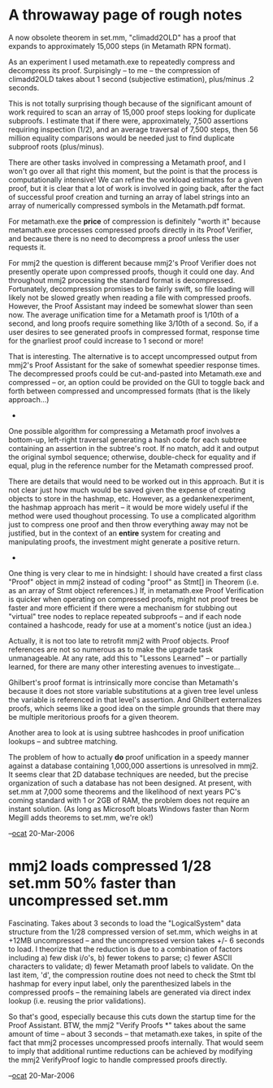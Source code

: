 #+STARTUP: showeverything logdone
#+options: num:nil

* A throwaway page of rough notes

A now obsolete theorem in set.mm, "climadd2OLD"
has a proof that expands to approximately 15,000
steps (in Metamath RPN format). 

As an experiment I used metamath.exe to
repeatedly compress and decompress its
proof. Surpisingly -- to me -- the compression
of climadd2OLD takes about 1 second (subjective
estimation), plus/minus .2 seconds.

This is not totally surprising though because
of the significant amount of work required
to scan an array of 15,000 proof steps looking
for duplicate subproofs. I estimate that
if there were, approximately, 7,500 assertions
requiring inspection (1/2), and an average
traversal of 7,500 steps, then 56 million
equality comparisons would be needed just to
find duplicate subproof roots (plus/minus).

There are other tasks involved in compressing
a Metamath proof, and I won't go over all that
right this moment, but the point is that
the process is computationally intensive!
We can refine the workload estimates for a
given proof, but it is clear that a lot of
work is involved in going back, after the
fact of successful proof creation and turning
an array of label strings into an array of
numerically compressed symbols in the Metamath.pdf
format. 

For metamath.exe the *price* of compression
is definitely "worth it" because metamath.exe
processes compressed proofs directly in its
Proof Verifier, and because there is no need
to decompress a proof unless the user requests
it. 

For mmj2 the question is different because mmj2's
Proof Verifier does not presently operate upon
compressed proofs, though it could one day. And
throughout mmj2 processing the standard format
is decompressed. Fortunately, decompression
promises to be fairly swift, so file loading
will likely not be slowed greatly when reading
a file with compressed proofs. However, the
Proof Assistant may indeed be somewhat slower
than seen now. The average unification time for
a Metamath proof is 1/10th of a second, and
long proofs require something like 3/10th of a
second. So, if a user desires to see generated
proofs in compressed format, response time for
the gnarliest proof could increase to 1 second
or more!

That is interesting. The alternative is to accept
uncompressed output from mmj2's Proof Assistant
for the sake of somewhat speedier response times. 
The decompressed proofs could be cut-and-pasted
into Metamath.exe and compressed -- or, an option
could be provided on the GUI to toggle back and
forth between compressed and uncompressed formats
(that is the likely approach...)

 * * *

One possible algorithm for compressing a Metamath
proof involves a bottom-up, left-right traversal
generating a hash code for each subtree containing
an assertion in the subtree's root. If no match,
add it and output the original symbol sequence; 
otherwise, double-check for equality and
if equal, plug in the reference number for the
Metamath compressed proof. 

There are details that would need to be worked out
in this approach. But it is not clear just how much
would be saved given the expense of creating 
objects to store in the hashmap, etc. However, as
a gedankenexperiment, the hashmap approach has
merit -- it would be more widely useful if the
method were used thoughout processing. To use a
complicated algorithm just to compress one proof
and then throw everything away may not be justified,
but in the context of an *entire* system for 
creating and manipulating proofs, the investment
might generate a positive return. 

 * * *

One thing is very clear to me in hindsight: I should
have created a first class "Proof" object in mmj2
instead of coding "proof" as Stmt[] in Theorem (i.e. 
as an array of Stmt object references.) If, in 
metamath.exe Proof Verification is quicker when 
operating on compressed proofs, might not proof trees 
be faster and more efficient if there were a mechanism
for stubbing out "virtual" tree nodes to replace
repeated subproofs -- and if each node contained
a hashcode, ready for use at a moment's notice
(just an idea.)

Actually, it is not too late to retrofit mmj2 with
Proof objects. Proof references are not so numerous
as to make the upgrade task unmanageable. At any
rate, add this to "Lessons Learned" -- or partially
learned, for there are many other interesting
avenues to investigate...

Ghilbert's proof format is intrinsically more
concise than Metamath's because it does not store
variable substitutions at a given tree level 
unless the variable is referenced in that
level's assertion. And Ghilbert externalizes
proofs, which seems like a good idea on the simple
grounds that there may be multiple meritorious
proofs for a given theorem.

Another area to look at is using subtree hashcodes in
proof unification lookups -- and subtree matching.

The problem of how to actually *do* proof unification
in a speedy manner against a database containing
1,000,000 assertions is unresolved in mmj2. It seems
clear that 2D database techniques are needed, but
the precise organization of such a database has not
been designed. At present, with set.mm at 7,000 some
theorems and the likelihood of next years PC's 
coming standard with 1 or 2GB of RAM, the problem
does not require an instant solution. (As long as
Microsoft bloats Windows faster than Norm Megill
adds theorems to set.mm, we're ok!)

--[[file:ocat.org][ocat]] 20-Mar-2006

* mmj2 loads compressed 1/28 set.mm 50% faster than uncompressed set.mm

Fascinating. Takes about 3 seconds to load the "LogicalSystem"
data structure from the 1/28 compressed version of set.mm, which
weighs in at +12MB uncompressed -- and the uncompressed version
takes +/- 6 seconds to load. I theorize that the reduction is
due to a combination of factors including a) few disk i/o's,
b) fewer tokens to parse; c) fewer ASCII characters to validate;
d) fewer Metamath proof labels to validate. On the last item, 'd',
the compression routine does not need to check the Stmt tbl hashmap
for every input label, only the parenthesized labels in the
compressed proofs -- the remaining labels are generated via direct
index lookup (i.e. reusing the prior validations). 

So that's good, especially because this cuts down the startup
time for the Proof Assistant. BTW, the mmj2 "Verify Proofs *"
takes about the same amount of time -- about 3 seconds -- that
metamath.exe takes, in spite of the fact that mmj2 processes
uncompressed proofs internally. That would seem to imply that
additional runtime reductions can be achieved by modifying the
mmj2 VerifyProof logic to handle compressed proofs directly.

--[[file:ocat.org][ocat]] 20-Mar-2006
